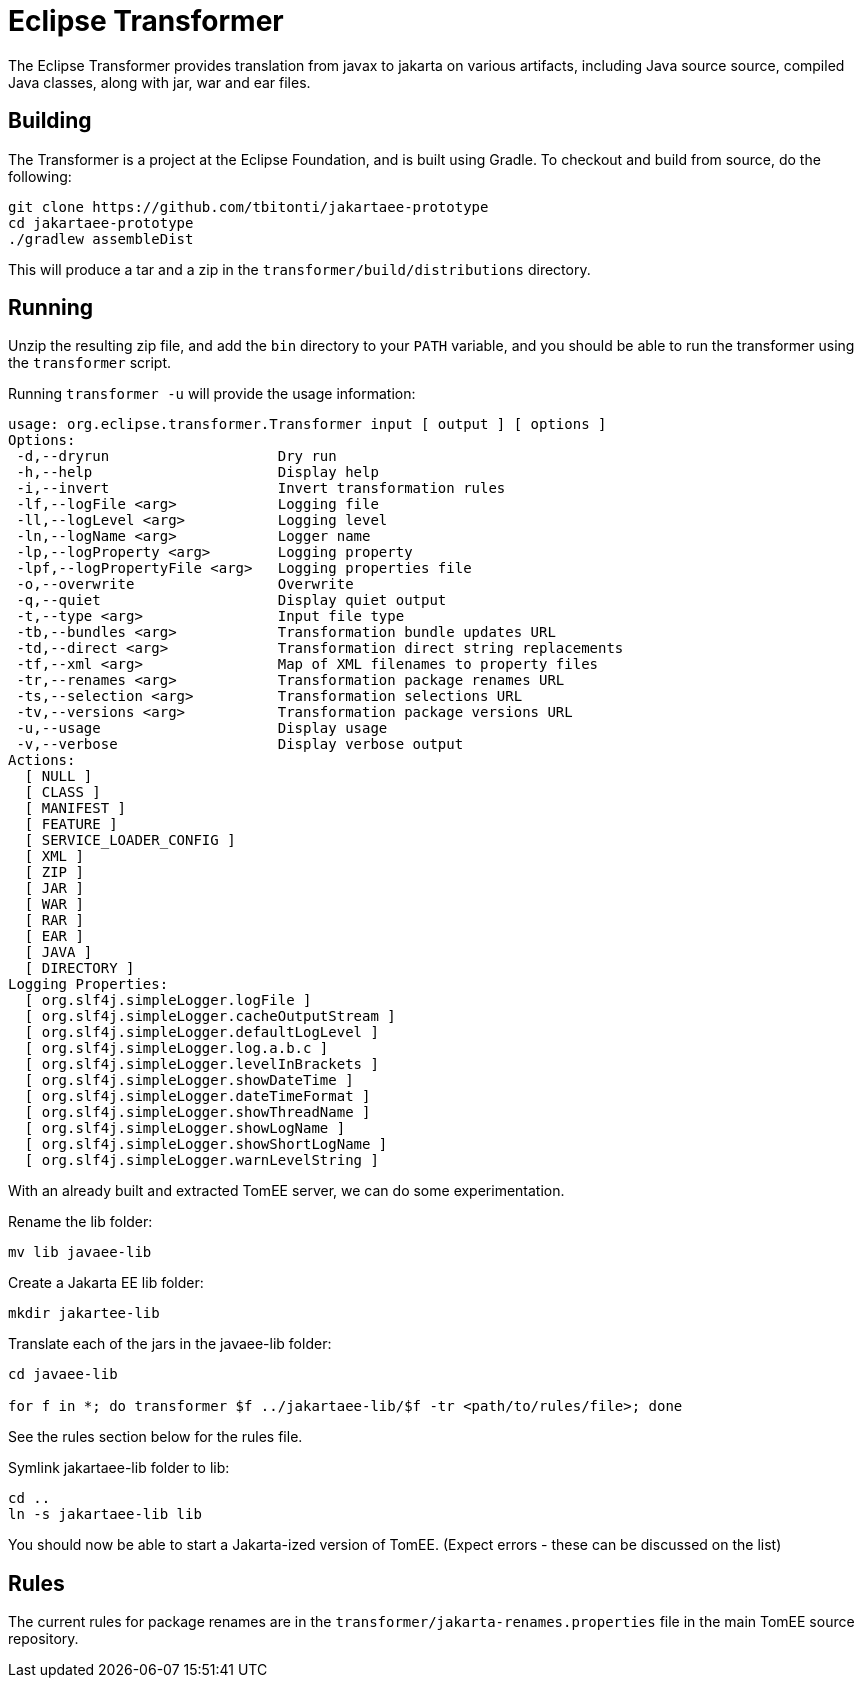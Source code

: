 :index-group: Jakarta EE 9 Work
:jbake-date: 2020-04-17
:jbake-type: page
:jbake-status: published


= Eclipse Transformer

The Eclipse Transformer provides translation from javax to jakarta on various artifacts, including Java source source, compiled Java classes, along with jar, war and ear files.

== Building

The Transformer is a project at the Eclipse Foundation, and is built using Gradle. To checkout and build from source, do the following:

[source,bash]
----
git clone https://github.com/tbitonti/jakartaee-prototype
cd jakartaee-prototype
./gradlew assembleDist
----

This will produce a tar and a zip in the `transformer/build/distributions` directory.

== Running

Unzip the resulting zip file, and add the `bin` directory to your `PATH` variable, and you should be able to run the transformer using the `transformer` script.

Running `transformer -u` will provide the usage information:

[source,bash]
----
usage: org.eclipse.transformer.Transformer input [ output ] [ options ]
Options:
 -d,--dryrun                    Dry run
 -h,--help                      Display help
 -i,--invert                    Invert transformation rules
 -lf,--logFile <arg>            Logging file
 -ll,--logLevel <arg>           Logging level
 -ln,--logName <arg>            Logger name
 -lp,--logProperty <arg>        Logging property
 -lpf,--logPropertyFile <arg>   Logging properties file
 -o,--overwrite                 Overwrite
 -q,--quiet                     Display quiet output
 -t,--type <arg>                Input file type
 -tb,--bundles <arg>            Transformation bundle updates URL
 -td,--direct <arg>             Transformation direct string replacements
 -tf,--xml <arg>                Map of XML filenames to property files
 -tr,--renames <arg>            Transformation package renames URL
 -ts,--selection <arg>          Transformation selections URL
 -tv,--versions <arg>           Transformation package versions URL
 -u,--usage                     Display usage
 -v,--verbose                   Display verbose output
Actions:
  [ NULL ]
  [ CLASS ]
  [ MANIFEST ]
  [ FEATURE ]
  [ SERVICE_LOADER_CONFIG ]
  [ XML ]
  [ ZIP ]
  [ JAR ]
  [ WAR ]
  [ RAR ]
  [ EAR ]
  [ JAVA ]
  [ DIRECTORY ]
Logging Properties:
  [ org.slf4j.simpleLogger.logFile ]
  [ org.slf4j.simpleLogger.cacheOutputStream ]
  [ org.slf4j.simpleLogger.defaultLogLevel ]
  [ org.slf4j.simpleLogger.log.a.b.c ]
  [ org.slf4j.simpleLogger.levelInBrackets ]
  [ org.slf4j.simpleLogger.showDateTime ]
  [ org.slf4j.simpleLogger.dateTimeFormat ]
  [ org.slf4j.simpleLogger.showThreadName ]
  [ org.slf4j.simpleLogger.showLogName ]
  [ org.slf4j.simpleLogger.showShortLogName ]
  [ org.slf4j.simpleLogger.warnLevelString ]

----

With an already built and extracted TomEE server, we can do some experimentation.

Rename the lib folder:

[source,bash]
----
mv lib javaee-lib
----

Create a Jakarta EE lib folder:

[source,bash]
----
mkdir jakartee-lib
----

Translate each of the jars in the javaee-lib folder:

[source,bash]
----
cd javaee-lib

for f in *; do transformer $f ../jakartaee-lib/$f -tr <path/to/rules/file>; done
----

See the rules section below for the rules file.

Symlink jakartaee-lib folder to lib:

[source,bash]
----
cd ..
ln -s jakartaee-lib lib
----

You should now be able to start a Jakarta-ized version of TomEE. (Expect errors - these can be discussed on the list)


== Rules

The current rules for package renames are in the `transformer/jakarta-renames.properties` file in the main TomEE source repository.
